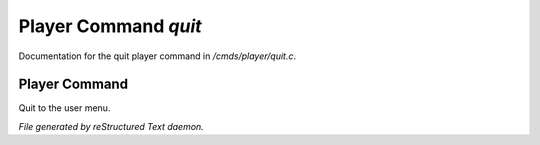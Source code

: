 **********************
Player Command *quit*
**********************

Documentation for the quit player command in */cmds/player/quit.c*.

Player Command
==============

Quit to the user menu.



*File generated by reStructured Text daemon.*
